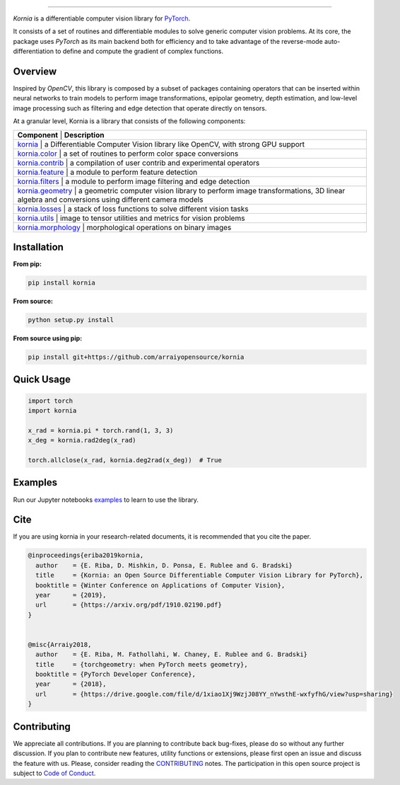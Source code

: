 .. raw:: html

  <p align="center">
    <img width="50%" src="https://github.com/kornia/kornia/blob/master/docs/source/_static/img/kornia_logo.svg" />
  </p>

--------------------------------------------------------------------------------

.. image:: https://circleci.com/gh/kornia/kornia/tree/master.svg?style=svg
    :target: https://circleci.com/gh/kornia/kornia/tree/master

.. image:: https://codecov.io/github/kornia/kornia/branch/master/graph/badge.svg
    :target: https://codecov.io/github/kornia/kornia

.. image:: https://badge.fury.io/py/kornia.svg
    :target: https://badge.fury.io/py/kornia

.. image:: https://readthedocs.org/projects/kornia/badge/?version=latest
    :target: https://kornia.readthedocs.io/en/latest/?badge=latest
    :alt: Documentation Status

*Kornia* is a differentiable computer vision library for `PyTorch <https://pytorch.org/>`_.

It consists of a set of routines and differentiable modules to solve generic computer vision problems. At its core, the package uses *PyTorch* as its main backend both for efficiency and to take advantage of the reverse-mode auto-differentiation to define and compute the gradient of complex functions.

Overview
========

Inspired by *OpenCV*, this library is composed by a subset of packages containing operators that can be inserted within neural networks to train models to perform image transformations, epipolar geometry, depth estimation, and low-level image processing such as filtering and edge detection that operate directly on tensors.

At a granular level, Kornia is a library that consists of the following components:

+----------------------------------------------------------------------------+-------------------------------------------------------------------------------------------------------------------------------------------+
| **Component**                                                                  | **Description**                                                                                                                       |
+----------------------------------------------------------------------------+-------------------------------------------------------------------------------------------------------------------------------------------+
| `kornia <https://kornia.readthedocs.io/en/latest/index.html>`_                 | a Differentiable Computer Vision library like OpenCV, with strong GPU support                                                         |
+----------------------------------------------------------------------------+-------------------------------------------------------------------------------------------------------------------------------------------+
| `kornia.color <https://kornia.readthedocs.io/en/latest/color.html>`_           | a set of routines to perform color space conversions                                                                                  |
+----------------------------------------------------------------------------+-------------------------------------------------------------------------------------------------------------------------------------------+
| `kornia.contrib <https://kornia.readthedocs.io/en/latest/contrib.html>`_       | a compilation of user contrib and experimental operators                                                                              |
+----------------------------------------------------------------------------+-------------------------------------------------------------------------------------------------------------------------------------------+
| `kornia.feature <https://kornia.readthedocs.io/en/latest/feature.html>`_       | a module to perform feature detection                                                                                                 |
+----------------------------------------------------------------------------+-------------------------------------------------------------------------------------------------------------------------------------------+
| `kornia.filters <https://kornia.readthedocs.io/en/latest/filters.html>`_       | a module to perform image filtering and edge detection                                                                                |
+----------------------------------------------------------------------------+-------------------------------------------------------------------------------------------------------------------------------------------+
| `kornia.geometry <https://kornia.readthedocs.io/en/latest/geometry.html>`_     | a geometric computer vision library to perform image transformations, 3D linear algebra and conversions using different camera models |
+----------------------------------------------------------------------------+-------------------------------------------------------------------------------------------------------------------------------------------+
| `kornia.losses <https://kornia.readthedocs.io/en/latest/losses.html>`_         | a stack of loss functions to solve different vision tasks                                                                             |
+----------------------------------------------------------------------------+-------------------------------------------------------------------------------------------------------------------------------------------+
| `kornia.utils <https://kornia.readthedocs.io/en/latest/utils.html>`_           | image to tensor utilities and metrics for vision problems                                                                             |
+----------------------------------------------------------------------------+-------------------------------------------------------------------------------------------------------------------------------------------+
| `kornia.morphology <https://kornia.readthedocs.io/en/latest/morphology.html>`_ | morphological operations on binary images                                                                                             |
+----------------------------------------------------------------------------+-------------------------------------------------------------------------------------------------------------------------------------------+
Installation
============

**From pip:**

.. code:: bash

    pip install kornia

**From source:**

.. code:: bash

    python setup.py install

**From source using pip:**

.. code:: bash

    pip install git+https://github.com/arraiyopensource/kornia

Quick Usage
===========

.. code:: python

 import torch
 import kornia

 x_rad = kornia.pi * torch.rand(1, 3, 3)
 x_deg = kornia.rad2deg(x_rad)

 torch.allclose(x_rad, kornia.deg2rad(x_deg))  # True

Examples
========

Run our Jupyter notebooks `examples <https://github.com/arraiyopensource/kornia/tree/master/examples/>`_ to learn to use the library.


Cite
============

If you are using kornia in your research-related documents, it is recommended that you cite the paper.

.. code:: bash


  @inproceedings{eriba2019kornia,
    author    = {E. Riba, D. Mishkin, D. Ponsa, E. Rublee and G. Bradski}
    title     = {Kornia: an Open Source Differentiable Computer Vision Library for PyTorch},
    booktitle = {Winter Conference on Applications of Computer Vision},
    year      = {2019},
    url       = {https://arxiv.org/pdf/1910.02190.pdf}
  }


  @misc{Arraiy2018,
    author    = {E. Riba, M. Fathollahi, W. Chaney, E. Rublee and G. Bradski}
    title     = {torchgeometry: when PyTorch meets geometry},
    booktitle = {PyTorch Developer Conference},
    year      = {2018},
    url       = {https://drive.google.com/file/d/1xiao1Xj9WzjJ08YY_nYwsthE-wxfyfhG/view?usp=sharing}
  }

Contributing
============
We appreciate all contributions. If you are planning to contribute back bug-fixes, please do so without any further discussion. If you plan to contribute new features, utility functions or extensions, please first open an issue and discuss the feature with us. Please, consider reading the `CONTRIBUTING <https://github.com/arraiyopensource/kornia/blob/master/CONTRIBUTING.rst>`_ notes. The participation in this open source project is subject to `Code of Conduct <https://github.com/arraiyopensource/kornia/blob/master/CODE_OF_CONDUCT.md>`_.
